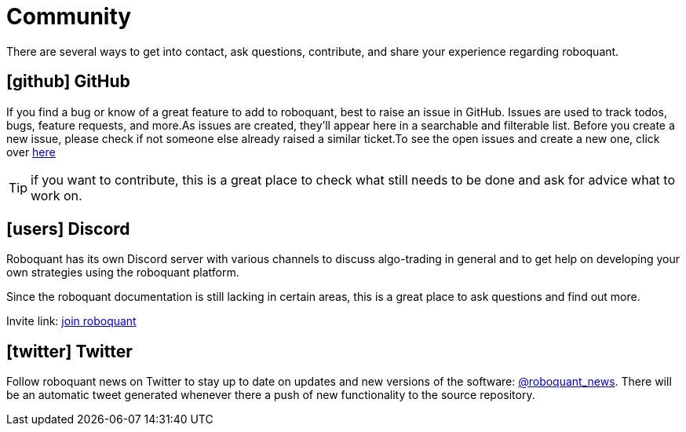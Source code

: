 = Community
:jbake-type: page
:jbake-status: published
:jbake-heading: testing leads to failure, and failure leads to understanding
:icons: font

There are several ways to get into contact, ask questions, contribute, and share your experience regarding roboquant.

== icon:github[1x] GitHub
If you find a bug or know of a great feature to add to roboquant, best to raise an issue in GitHub. Issues are used to track todos, bugs, feature requests, and more.As issues are created, they’ll appear here in a searchable and filterable list. Before you create a new issue, please check if not someone else already raised a similar ticket.To see the open issues and create a new one, click over https://github.com/neurallayer/roboquant/issues[here]

TIP: if you want to contribute, this is a great place to check what still needs to be done and ask for advice what to work on.

== icon:users[1x] Discord
Roboquant has its own Discord server with various channels to discuss algo-trading in general and to get help on developing your own strategies using the roboquant platform.

Since the roboquant documentation is still lacking in certain areas, this is a great place to ask questions and find out more.

Invite link: https://discord.gg/Vt9wgNjSzw[join roboquant]

== icon:twitter[1x] Twitter
Follow roboquant news on Twitter to stay up to date on updates and new versions of the software: https://twitter.com/roboquant_news[@roboquant_news]. There will be an automatic tweet generated whenever there a push of new functionality to the source repository.
